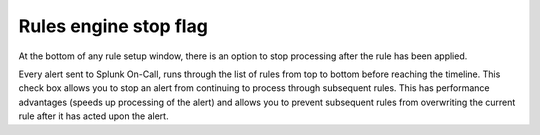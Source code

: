 .. _rules-engine-stop-flag:

************************************************************************
Rules engine stop flag
************************************************************************

.. meta::
   :description: About the user roll in Splunk On-Call.




At the bottom of any rule setup window, there is an option to stop processing after the rule has been applied.

.. image:: /_images/spoc/stop-flag.png
    :width: 100%
    :alt: Option to stop processing after this rule has been applied.

   

Every alert sent to Splunk On-Call, runs through the list of rules from top to bottom before reaching the timeline. This check box allows you to stop an alert from continuing to process through subsequent rules. This has performance advantages (speeds up processing of the alert) and allows you to prevent subsequent rules from overwriting the current rule after it has acted upon the alert.
